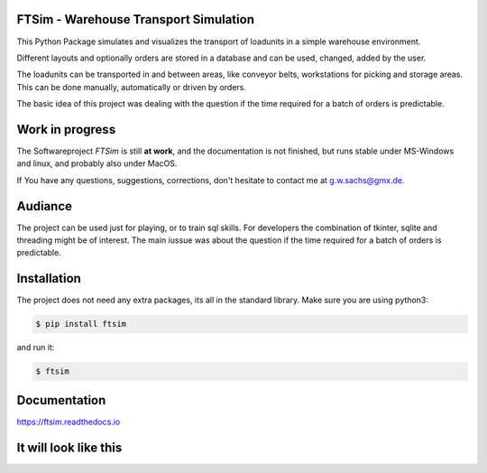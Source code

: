 .. Sollte mit index.rst in docs abgestimmt sein !


FTSim - Warehouse Transport Simulation
======================================

This Python Package simulates and visualizes the transport of loadunits 
in a simple warehouse environment. 

Different layouts and optionally orders are stored in a database
and can be used, changed, added by the user.

The loadunits can be transported in and between areas, like
conveyor belts, workstations for picking and storage areas.
This can be done manually, automatically or driven by orders.

The basic idea of this project was dealing with the question
if the time required for a batch of orders is predictable.

Work in progress
================

The  Softwareproject `FTSim` is still **at work**, and the documentation is not finished,
but runs stable under MS-Windows and linux, and probably also under MacOS.

If You have any questions, suggestions, corrections,
don't hesitate to contact me at g.w.sachs@gmx.de.

Audiance
========

The project can be used just for playing, or to train sql skills.
For developers the combination of tkinter, sqlite and threading
might be of interest. The main iussue was about the question if the time required for a batch of orders
is predictable.

Installation
============
The project does not need any extra packages, its all in
the standard library. 
Make sure you are using python3:

.. code-block:: text

    $ pip install ftsim

and run it:

.. code-block:: text

    $ ftsim

Documentation
=============

`<https://ftsim.readthedocs.io>`_

It will look like this
======================

.. image:: https://github.com/gerpark/ftsim/raw/master/prj105layout.png 

